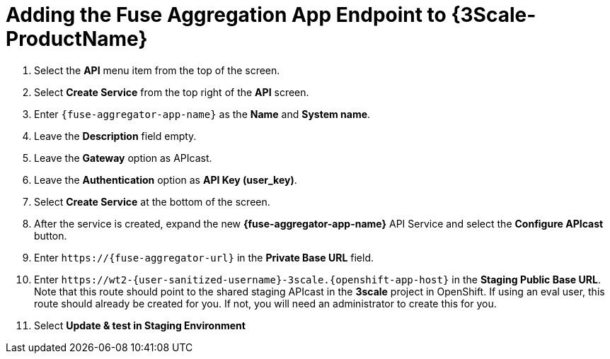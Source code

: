 // Module included in the following assemblies:
//
// <List assemblies here, each on a new line>


[id='add-fuse-aggregation-app-endpoint_{context}']
= Adding the Fuse Aggregation App Endpoint to {3Scale-ProductName}

. Select the *API* menu item from the top of the screen.

. Select *Create Service* from the top right of the *API* screen.
+
// TODO: dynamic fuse aggregation app name based on user id/email. "Only ASCII letters, numbers, dashes and underscores are allowed" for System name. e.g. fuse-aggregation-app-test01-example-com
. Enter `{fuse-aggregator-app-name}` as the *Name* and *System name*.

. Leave the *Description* field empty.

. Leave the *Gateway* option as APIcast.

. Leave the *Authentication* option as *API Key (user_key)*.

. Select *Create Service* at the bottom of the screen.

. After the service is created, expand the new *{fuse-aggregator-app-name}* API Service and select the *Configure APIcast* button.
// The 'fuse-aggregation-app-url' should be the url of the Fuse Aggregation App e.g. https://fuse-flights-aggregator-ak49.cluster-lfa3xlh.opentry.me/
. Enter `\https://{fuse-aggregator-url}` in the *Private Base URL* field.
// The '{fuse-aggregation-app-apicast-route-url}' shoudl be the apicast-staging route url for this specific user. It can be looked up or deterministicly set.
. Enter `\https://wt2-{user-sanitized-username}-3scale.{openshift-app-host}` in the *Staging Public Base URL*. Note that this route should point to the shared staging APIcast in the *3scale* project in OpenShift. If using an eval user, this route should already be created for you. If not, you will need an administrator to create this for you.

. Select *Update & test in Staging Environment*



